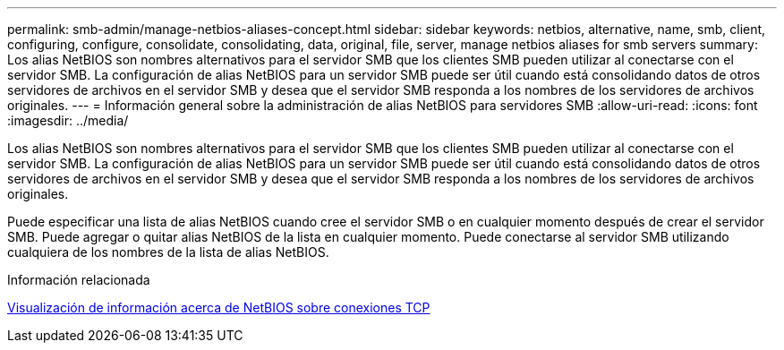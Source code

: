 ---
permalink: smb-admin/manage-netbios-aliases-concept.html 
sidebar: sidebar 
keywords: netbios, alternative, name, smb, client, configuring, configure, consolidate, consolidating, data, original, file, server, manage netbios aliases for smb servers 
summary: Los alias NetBIOS son nombres alternativos para el servidor SMB que los clientes SMB pueden utilizar al conectarse con el servidor SMB. La configuración de alias NetBIOS para un servidor SMB puede ser útil cuando está consolidando datos de otros servidores de archivos en el servidor SMB y desea que el servidor SMB responda a los nombres de los servidores de archivos originales. 
---
= Información general sobre la administración de alias NetBIOS para servidores SMB
:allow-uri-read: 
:icons: font
:imagesdir: ../media/


[role="lead"]
Los alias NetBIOS son nombres alternativos para el servidor SMB que los clientes SMB pueden utilizar al conectarse con el servidor SMB. La configuración de alias NetBIOS para un servidor SMB puede ser útil cuando está consolidando datos de otros servidores de archivos en el servidor SMB y desea que el servidor SMB responda a los nombres de los servidores de archivos originales.

Puede especificar una lista de alias NetBIOS cuando cree el servidor SMB o en cualquier momento después de crear el servidor SMB. Puede agregar o quitar alias NetBIOS de la lista en cualquier momento. Puede conectarse al servidor SMB utilizando cualquiera de los nombres de la lista de alias NetBIOS.

.Información relacionada
xref:display-netbios-over-tcp-connections-task.adoc[Visualización de información acerca de NetBIOS sobre conexiones TCP]
